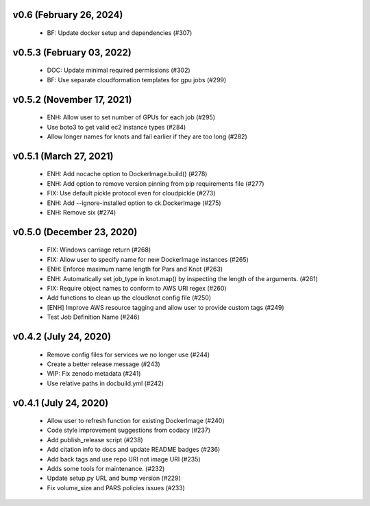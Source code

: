 v0.6 (February 26, 2024)
==========================
  * BF: Update docker setup and dependencies (#307)

v0.5.3 (February 03, 2022)
==========================
  * DOC: Update minimal required permissions (#302)
  * BF: Use separate cloudformation templates for gpu jobs (#299)

v0.5.2 (November 17, 2021)
==========================
  * ENH: Allow user to set number of GPUs for each job (#295)
  * Use boto3 to get valid ec2 instance types (#284)
  * Allow longer names for knots and fail earlier if they are too long (#282)

v0.5.1 (March 27, 2021)
=======================
  * ENH: Add nocache option to DockerImage.build() (#278)
  * ENH: Add option to remove version pinning from pip requirements file (#277)
  * FIX: Use default pickle protocol even for cloudpickle (#273)
  * ENH: Add --ignore-installed option to ck.DockerImage (#275)
  * ENH: Remove six (#274)

v0.5.0 (December 23, 2020)
==========================
  * FIX: Windows carriage return (#268)
  * FIX: Allow user to specify name for new DockerImage instances (#265)
  * ENH: Enforce maximum name length for Pars and Knot (#263)
  * ENH: Automatically set job_type in knot.map() by inspecting the length of the arguments. (#261)
  * FIX: Require object names to conform to AWS URI regex (#260)
  * Add functions to clean up the cloudknot config file (#250)
  * [ENH] Improve AWS resource tagging and allow user to provide custom tags (#249)
  * Test Job Definition Name (#246)

v0.4.2 (July 24, 2020)
======================
  * Remove config files for services we no longer use (#244)
  * Create a better release message (#243)
  * WIP: Fix zenodo metadata (#241)
  * Use relative paths in docbuild.yml (#242)


v0.4.1 (July 24, 2020)
======================
  * Allow user to refresh function for existing DockerImage (#240)
  * Code style improvement suggestions from codacy (#237)
  * Add publish_release script (#238)
  * Add citation info to docs and update README badges (#236)
  * Add back tags and use repo URI not image URI (#235)
  * Adds some tools for maintenance. (#232)
  * Update setup.py URL and bump version (#229)
  * Fix volume_size and PARS policies issues (#233)


